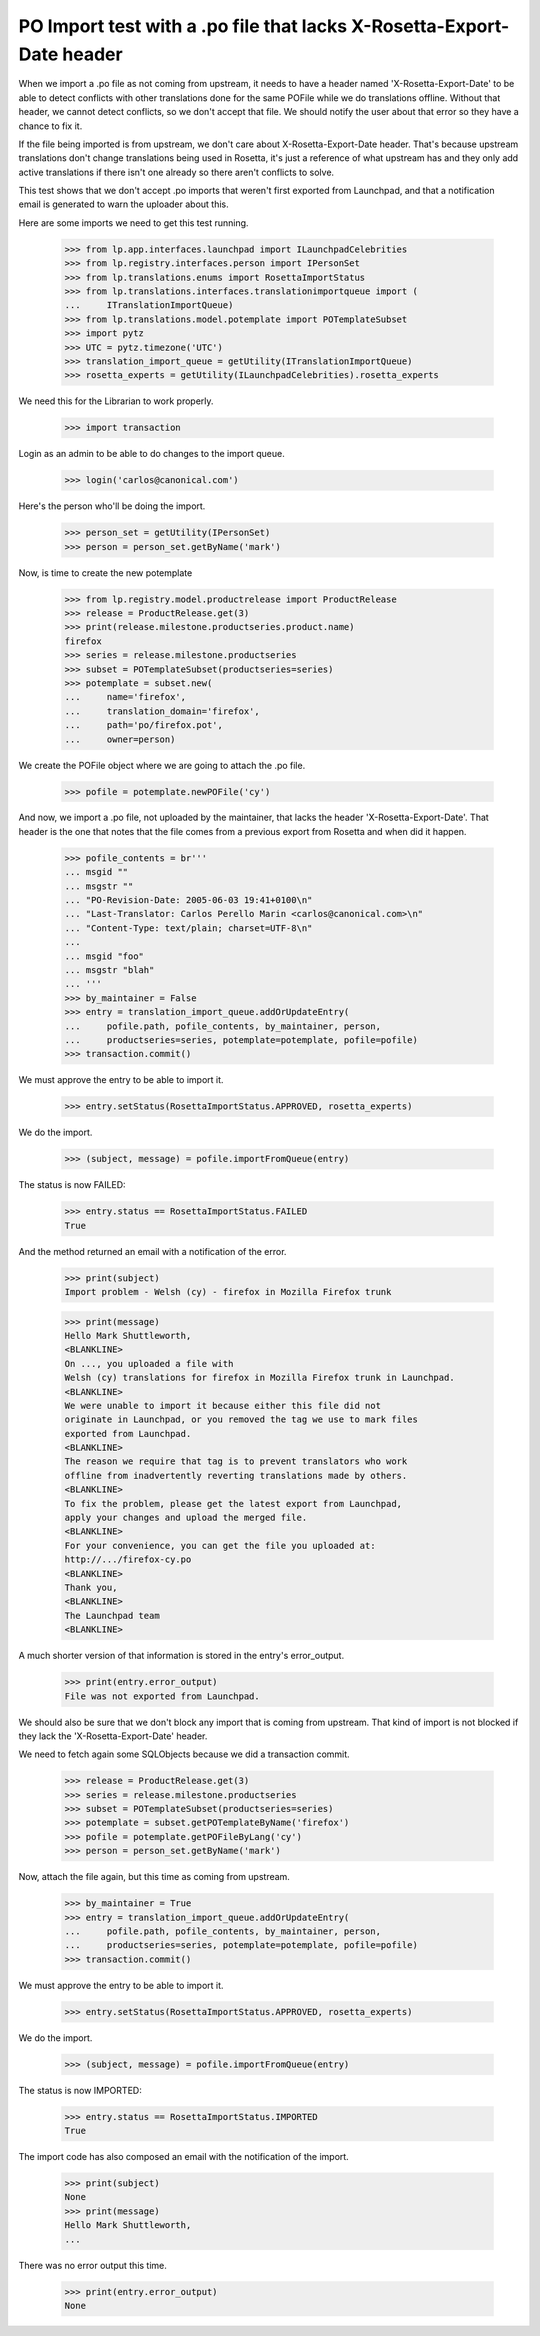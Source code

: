 PO Import test with a .po file that lacks X-Rosetta-Export-Date header
======================================================================

When we import a .po file as not coming from upstream, it needs to have a
header named 'X-Rosetta-Export-Date' to be able to detect conflicts with
other translations done for the same POFile while we do translations offline.
Without that header, we cannot detect conflicts, so we don't accept that
file. We should notify the user about that error so they have a chance
to fix it.

If the file being imported is from upstream, we don't care about
X-Rosetta-Export-Date header. That's because upstream translations
don't change translations being used in Rosetta, it's just a reference
of what upstream has and they only add active translations if there
isn't one already so there aren't conflicts to solve.

This test shows that we don't accept .po imports that weren't first
exported from Launchpad, and that a notification email is generated to
warn the uploader about this.

Here are some imports we need to get this test running.

    >>> from lp.app.interfaces.launchpad import ILaunchpadCelebrities
    >>> from lp.registry.interfaces.person import IPersonSet
    >>> from lp.translations.enums import RosettaImportStatus
    >>> from lp.translations.interfaces.translationimportqueue import (
    ...     ITranslationImportQueue)
    >>> from lp.translations.model.potemplate import POTemplateSubset
    >>> import pytz
    >>> UTC = pytz.timezone('UTC')
    >>> translation_import_queue = getUtility(ITranslationImportQueue)
    >>> rosetta_experts = getUtility(ILaunchpadCelebrities).rosetta_experts

We need this for the Librarian to work properly.

    >>> import transaction

Login as an admin to be able to do changes to the import queue.

    >>> login('carlos@canonical.com')

Here's the person who'll be doing the import.

    >>> person_set = getUtility(IPersonSet)
    >>> person = person_set.getByName('mark')

Now, is time to create the new potemplate

    >>> from lp.registry.model.productrelease import ProductRelease
    >>> release = ProductRelease.get(3)
    >>> print(release.milestone.productseries.product.name)
    firefox
    >>> series = release.milestone.productseries
    >>> subset = POTemplateSubset(productseries=series)
    >>> potemplate = subset.new(
    ...     name='firefox',
    ...     translation_domain='firefox',
    ...     path='po/firefox.pot',
    ...     owner=person)

We create the POFile object where we are going to attach the .po file.

    >>> pofile = potemplate.newPOFile('cy')

And now, we import a .po file, not uploaded by the maintainer, that lacks the
header 'X-Rosetta-Export-Date'. That header is the one that notes that the
file comes from a previous export from Rosetta and when did it happen.

    >>> pofile_contents = br'''
    ... msgid ""
    ... msgstr ""
    ... "PO-Revision-Date: 2005-06-03 19:41+0100\n"
    ... "Last-Translator: Carlos Perello Marin <carlos@canonical.com>\n"
    ... "Content-Type: text/plain; charset=UTF-8\n"
    ...
    ... msgid "foo"
    ... msgstr "blah"
    ... '''
    >>> by_maintainer = False
    >>> entry = translation_import_queue.addOrUpdateEntry(
    ...     pofile.path, pofile_contents, by_maintainer, person,
    ...     productseries=series, potemplate=potemplate, pofile=pofile)
    >>> transaction.commit()

We must approve the entry to be able to import it.

    >>> entry.setStatus(RosettaImportStatus.APPROVED, rosetta_experts)

We do the import.

    >>> (subject, message) = pofile.importFromQueue(entry)

The status is now FAILED:

    >>> entry.status == RosettaImportStatus.FAILED
    True

And the method returned an email with a notification of the error.

    >>> print(subject)
    Import problem - Welsh (cy) - firefox in Mozilla Firefox trunk

    >>> print(message)
    Hello Mark Shuttleworth,
    <BLANKLINE>
    On ..., you uploaded a file with
    Welsh (cy) translations for firefox in Mozilla Firefox trunk in Launchpad.
    <BLANKLINE>
    We were unable to import it because either this file did not
    originate in Launchpad, or you removed the tag we use to mark files
    exported from Launchpad.
    <BLANKLINE>
    The reason we require that tag is to prevent translators who work
    offline from inadvertently reverting translations made by others.
    <BLANKLINE>
    To fix the problem, please get the latest export from Launchpad,
    apply your changes and upload the merged file.
    <BLANKLINE>
    For your convenience, you can get the file you uploaded at:
    http://.../firefox-cy.po
    <BLANKLINE>
    Thank you,
    <BLANKLINE>
    The Launchpad team
    <BLANKLINE>

A much shorter version of that information is stored in the entry's
error_output.

    >>> print(entry.error_output)
    File was not exported from Launchpad.

We should also be sure that we don't block any import that is coming from
upstream. That kind of import is not blocked if they lack the
'X-Rosetta-Export-Date' header.

We need to fetch again some SQLObjects because we did a transaction
commit.

    >>> release = ProductRelease.get(3)
    >>> series = release.milestone.productseries
    >>> subset = POTemplateSubset(productseries=series)
    >>> potemplate = subset.getPOTemplateByName('firefox')
    >>> pofile = potemplate.getPOFileByLang('cy')
    >>> person = person_set.getByName('mark')

Now, attach the file again, but this time as coming from upstream.

    >>> by_maintainer = True
    >>> entry = translation_import_queue.addOrUpdateEntry(
    ...     pofile.path, pofile_contents, by_maintainer, person,
    ...     productseries=series, potemplate=potemplate, pofile=pofile)
    >>> transaction.commit()

We must approve the entry to be able to import it.

    >>> entry.setStatus(RosettaImportStatus.APPROVED, rosetta_experts)

We do the import.

    >>> (subject, message) = pofile.importFromQueue(entry)

The status is now IMPORTED:

    >>> entry.status == RosettaImportStatus.IMPORTED
    True

The import code has also composed an email with the notification of the
import.

    >>> print(subject)
    None
    >>> print(message)
    Hello Mark Shuttleworth,
    ...

There was no error output this time.

    >>> print(entry.error_output)
    None
